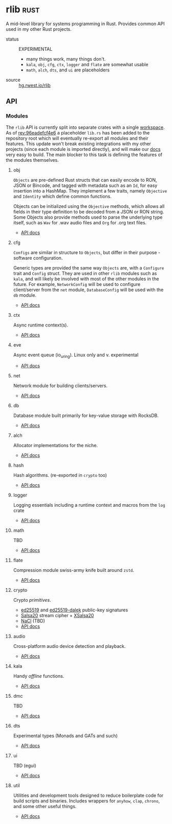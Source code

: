 * rlib                                                                 :rust:
:PROPERTIES:
:ID: 7e0d54ee-d3f7-468a-b0cf-664bba4df675
:CATEGORY: lib
:END:

A mid-level library for systems programming in Rust. Provides common
API used in my other Rust projects.

+ status :: EXPERIMENTAL
  - many things work, many things don't.
  - =kala=, =obj=, =cfg=, =ctx=, =logger= and =flate= are somewhat usable
  - =math=, =alch=, =dts=, and =ui= are placeholders
+ source :: [[src:rlib][hg.rwest.io/rlib]]
** API
:PROPERTIES:
:ID:       ac4cccab-beaa-4726-ab88-d0857681c414
:END:
*** Modules
:PROPERTIES:
:ID:       bb740861-e7b9-4730-bd34-622f7ae53ce8
:END:
The =rlib= API is currently split into separate crates with a single
[[https://doc.rust-lang.org/book/ch14-03-cargo-workspaces.html][workspace]]. As of [[https://hg.rwest.io/rlib/rev/96eadefcf4e6][rev:96eadefcf4e6]] a placeholder =lib.rs= has been
added to the repository root which will eventually re-export all
modules and their features. This update won't break existing
integrations with my other projects (since each module is imported
directly), and will make our [[https://docs.rwest.io/rlib/doc/][docs]] very easy to build. The main blocker
to this task is defining the features of the modules themselves.

**** obj
:PROPERTIES:
:ID:       054af1ef-5509-40e6-a90d-baebf2be734f
:END:
=Objects= are pre-defined Rust structs that can easily encode to RON,
JSON or Bincode, and tagged with metadata such as an =Id=, for easy
insertion into a HashMap. They implement a few traits, namely =Objective= and
=Identity= which define common functions.

Objects can be initialized using the =Objective= methods, which allows
all fields in their type definition to be decoded from a JSON or RON
string. Some Objects also provide methods used to parse the underlying
type itself, such as =Wav= for .wav audio files and =Org= for .org
text files.

- [[https://docs.rwest.io/rlib/doc/obj][API docs]]

**** cfg
:PROPERTIES:
:ID:       047bc111-a028-4010-965e-b6672316fcf5
:END:
=Configs= are similar in structure to =Objects=, but differ in their
purpose - software configuration.

Generic types are provided the same way =Objects= are, with a
=Configure= trait and =Config= struct. They are used in other =rlib=
modules such as =kala=, and will likely be involved with most of the
other modules in the future. For example, =NetworkConfig= will be used
to configure client/server from the =net= module, =DatabaseConfig=
will be used with the =db= module.

- [[https://docs.rwest.io/rlib/doc/cfg][API docs]]

**** ctx
:PROPERTIES:
:ID:       25689a72-7546-4152-8951-f171ad8e3448
:END:
Async runtime context(s).
- [[https://docs.rwest.io/rlib/doc/ctx][API docs]]
**** eve
:PROPERTIES:
:ID:       d2db0890-b28e-43c3-b59b-6c640f864286
:END:
Async event queue (io_uring). Linux only and v. experimental
- [[https://docs.rwest.io/rlib/doc/eve][API docs]]
**** net
:PROPERTIES:
:ID:       30bdad00-5a51-42f2-b977-a8e4e0971aa7
:END:
Network module for building clients/servers.
- [[https://docs.rwest.io/rlib/doc/net][API docs]]
**** db
:PROPERTIES:
:ID:       1ea27e0c-356c-4a79-bcbc-4a26cfc5800a
:END:
Database module built primarily for key-value storage with RocksDB.
- [[https://docs.rwest.io/rlib/doc/db][API docs]]
**** alch
:PROPERTIES:
:ID:       7d36d335-50d2-496d-95a5-ddf4e7c57cb1
:END:
Allocator implementations for the niche.
- [[https://docs.rwest.io/rlib/doc/alch][API docs]]
**** hash
:PROPERTIES:
:ID:       e4b5fc88-ef37-4cf9-bc5a-69e90ad91574
:END:
Hash algorithms. (re-exported in =crypto= too)
- [[https://docs.rwest.io/rlib/doc/hash][API docs]]
**** logger
:PROPERTIES:
:ID:       98e27951-c267-4df2-b53d-13efc604d555
:END:
Logging essentials including a runtime context and macros from the =log= crate
- [[https://docs.rwest.io/rlib/doc/logger][API docs]]
**** math
:PROPERTIES:
:ID:       489eca8b-6279-4cfb-8bb9-c139304c4ebf
:END:
TBD
- [[https://docs.rwest.io/rlib/doc/math][API docs]]
**** flate
:PROPERTIES:
:ID:       daaaf900-9582-4496-a2cd-f4179664a20e
:END:
Compression module swiss-army knife built around =zstd=.
- [[https://docs.rwest.io/rlib/doc/flate][API docs]]
**** crypto
:PROPERTIES:
:ID:       b0babd64-18e0-4d11-83a0-6e287e683d73
:END:
Crypto /primitives/.
- [[https://ed25519.cr.yp.to/][ed25519]] and [[https://github.com/dalek-cryptography/ed25519-dalek][ed25519-dalek]] public-key signatures
- [[https://cr.yp.to/snuffle.html][Salsa20]] stream cipher + [[https://cr.yp.to/snuffle/xsalsa-20081128.pdf][XSalsa20]]
- [[https://nacl.cr.yp.to/secretbox.html][NaCl]] (TBD)
- [[https://docs.rwest.io/rlib/doc/crypto][API docs]]
**** audio
:PROPERTIES:
:ID:       c52796cc-b9d6-4dfb-9844-883332036aac
:END:
Cross-platform audio device detection and playback.
- [[https://docs.rwest.io/rlib/doc/audio][API docs]]
**** kala
:PROPERTIES:
:ID:       2cd79d58-a97e-4192-9ec2-8bbc99b79219
:END:
Handy /offline/ functions.
- [[https://docs.rwest.io/rlib/doc/kala][API docs]]
**** dmc
:PROPERTIES:
:ID:       544a1e32-7892-451a-8ebe-cebed9ee4529
:END:
TBD
- [[https://docs.rwest.io/rlib/doc/dmc][API docs]]
**** dts
:PROPERTIES:
:ID:       62a41f8b-046b-43f7-9e20-392034419cc5
:END:
Experimental types (Monads and GATs and such)
- [[https://docs.rwest.io/rlib/doc/dts][API docs]]
**** ui
:PROPERTIES:
:ID:       ef0039a8-b018-4f60-9b0f-472f02091b81
:END:
TBD (egui)
- [[https://docs.rwest.io/rlib/doc/ui][API docs]]
**** util
:PROPERTIES:
:ID:       0c7a109d-d46b-4ee3-95e2-a52930227cd7
:END:
Utilities and development tools designed to reduce boilerplate code
for build scripts and binaries. Includes wrappers for =anyhow=,
=clap=, =chrono=, and some other useful things.
- [[https://docs.rwest.io/rlib/doc/util][API docs]]

